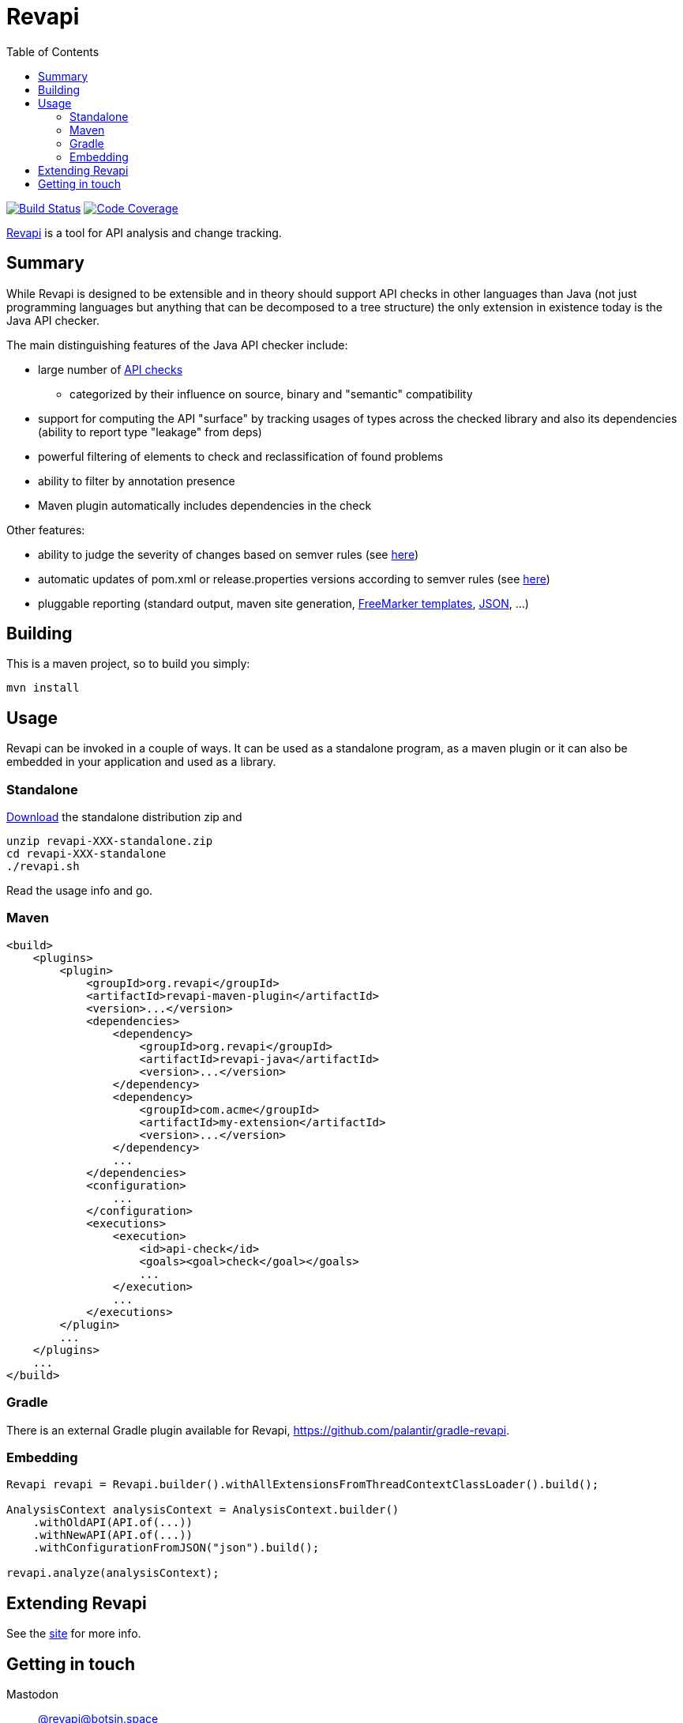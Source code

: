 = Revapi
:toc:

image:https://github.com/revapi/revapi/actions/workflows/build.yml/badge.svg[Build Status, link=https://github.com/revapi/revapi/actions/workflows/build.yml]
image:https://codecov.io/github/revapi/revapi/coverage.svg?branch=main[Code Coverage,link=https://codecov.io/github/revapi/revapi?branch=main]

https://revapi.org[Revapi] is a tool for API analysis and change tracking.

== Summary

While Revapi is designed to be extensible and in theory should support API checks in other languages
than Java (not just programming languages but anything that can be decomposed to a tree structure)
the only extension in existence today is the Java API checker.

The main distinguishing features of the Java API checker include:

* large number of https://revapi.org/revapi-java/differences.html[API checks]
** categorized by their influence on source, binary and "semantic" compatibility
* support for computing the API "surface" by tracking usages of types across the checked library
and also its dependencies (ability to report type "leakage" from deps)
* powerful filtering of elements to check and reclassification of found problems
* ability to filter by annotation presence
* Maven plugin automatically includes dependencies in the check

Other features:

* ability to judge the severity of changes based on semver rules (see
https://revapi.org/revapi-basic-features/versions.html[here])
* automatic updates of pom.xml or release.properties versions according to semver rules (see 
https://revapi.org/revapi-maven-plugin/specifying-versions.html[here])
* pluggable reporting (standard output, maven site generation, https://revapi.org/revapi-reporter-text/index.html[FreeMarker templates], https://revapi.org/revapi-reporter-json/index.html[JSON], ...)

== Building

This is a maven project, so to build you simply:

 mvn install

== Usage

Revapi can be invoked in a couple of ways. It can be used as a standalone program, 
as a maven plugin or it can also be embedded in your application and used as a library.

=== Standalone

https://revapi.org/revapi-site/downloads.html[Download] the standalone distribution zip and

 unzip revapi-XXX-standalone.zip
 cd revapi-XXX-standalone
 ./revapi.sh

Read the usage info and go.

=== Maven

[source,xml]
----
<build>
    <plugins>
        <plugin>
            <groupId>org.revapi</groupId>
            <artifactId>revapi-maven-plugin</artifactId>
            <version>...</version>
            <dependencies>
                <dependency>
                    <groupId>org.revapi</groupId>
                    <artifactId>revapi-java</artifactId>
                    <version>...</version>
                </dependency>
                <dependency>
                    <groupId>com.acme</groupId>
                    <artifactId>my-extension</artifactId>
                    <version>...</version>
                </dependency>
                ...
            </dependencies>
            <configuration>
                ...
            </configuration>
            <executions>
                <execution>
                    <id>api-check</id>
                    <goals><goal>check</goal></goals>
                    ...
                </execution>
                ...
            </executions>
        </plugin>
        ...
    </plugins>
    ...
</build>
----

=== Gradle

There is an external Gradle plugin available for Revapi, https://github.com/palantir/gradle-revapi.

=== Embedding

[source,java]
----
Revapi revapi = Revapi.builder().withAllExtensionsFromThreadContextClassLoader().build();

AnalysisContext analysisContext = AnalysisContext.builder()
    .withOldAPI(API.of(...))
    .withNewAPI(API.of(...))
    .withConfigurationFromJSON("json").build();

revapi.analyze(analysisContext);
----

== Extending Revapi

See the https://revapi.org/revapi/architecture.html[site] for more info.

== Getting in touch

Mastodon:: https://botsin.space/@revapi[+@revapi@botsin.space+]
Twitter:: https://twitter.com/revapi_org[@revapi_org]
Matrix:: #revapiorg:matrix.org
Mailing list:: https://groups.google.com/forum/#!forum/revapi[revapi@googlegroups.com]
Issues:: https://github.com/revapi/revapi/issues
Code:: https://github.com/revapi/
